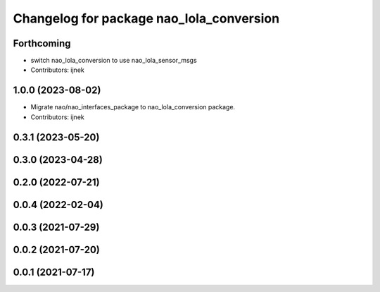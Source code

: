 ^^^^^^^^^^^^^^^^^^^^^^^^^^^^^^^^^^^^^^^^^
Changelog for package nao_lola_conversion
^^^^^^^^^^^^^^^^^^^^^^^^^^^^^^^^^^^^^^^^^

Forthcoming
-----------
* switch nao_lola_conversion to use nao_lola_sensor_msgs
* Contributors: ijnek

1.0.0 (2023-08-02)
------------------
* Migrate nao/nao_interfaces_package to nao_lola_conversion package.
* Contributors: ijnek

0.3.1 (2023-05-20)
------------------

0.3.0 (2023-04-28)
------------------

0.2.0 (2022-07-21)
------------------

0.0.4 (2022-02-04)
------------------

0.0.3 (2021-07-29)
------------------

0.0.2 (2021-07-20)
------------------

0.0.1 (2021-07-17)
------------------
